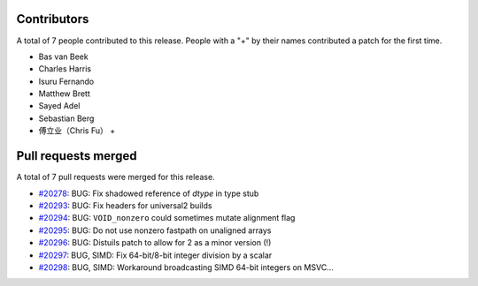 
Contributors
============

A total of 7 people contributed to this release.  People with a "+" by their
names contributed a patch for the first time.

* Bas van Beek
* Charles Harris
* Isuru Fernando
* Matthew Brett
* Sayed Adel
* Sebastian Berg
* 傅立业（Chris Fu） +

Pull requests merged
====================

A total of 7 pull requests were merged for this release.

* `#20278 <https://github.com/numpy/numpy/pull/20278>`__: BUG: Fix shadowed reference of `dtype` in type stub
* `#20293 <https://github.com/numpy/numpy/pull/20293>`__: BUG: Fix headers for universal2 builds
* `#20294 <https://github.com/numpy/numpy/pull/20294>`__: BUG: ``VOID_nonzero`` could sometimes mutate alignment flag
* `#20295 <https://github.com/numpy/numpy/pull/20295>`__: BUG: Do not use nonzero fastpath on unaligned arrays
* `#20296 <https://github.com/numpy/numpy/pull/20296>`__: BUG: Distuils patch to allow for 2 as a minor version (!)
* `#20297 <https://github.com/numpy/numpy/pull/20297>`__: BUG, SIMD: Fix 64-bit/8-bit integer division by a scalar
* `#20298 <https://github.com/numpy/numpy/pull/20298>`__: BUG, SIMD: Workaround broadcasting SIMD 64-bit integers on MSVC...

